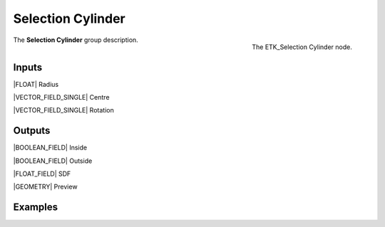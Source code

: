 .. index:: Masks; Selection Cylinder
.. _etk-masks-selection_cylinder:

*******************
 Selection Cylinder
*******************

.. figure:: /images/nodes-selection_cylinder.png
   :align: right

   The ETK_Selection Cylinder node.

The **Selection Cylinder** group description.


Inputs
=======

|FLOAT| Radius

|VECTOR_FIELD_SINGLE| Centre

|VECTOR_FIELD_SINGLE| Rotation

Outputs
========

|BOOLEAN_FIELD| Inside

|BOOLEAN_FIELD| Outside

|FLOAT_FIELD| SDF

|GEOMETRY| Preview


Examples
========

.. todo:: Add example for ETK_Selection Cylinder
